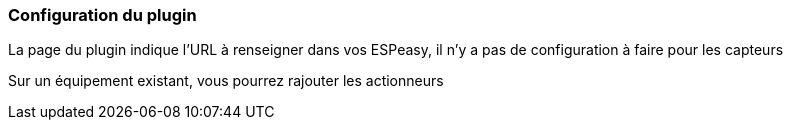 === Configuration du plugin

La page du plugin indique l'URL à renseigner dans vos ESPeasy, il n'y a pas de configuration à faire pour les capteurs

Sur un équipement existant, vous pourrez rajouter les actionneurs
